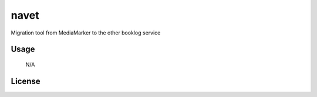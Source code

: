 
=====
navet
=====

.. image:: https://travis-ci.org/norioxkimura/navet.svg?branch=master
    :target: https://travis-ci.org/norioxkimura/navet

Migration tool from MediaMarker to the other booklog service

Usage
-----

 N/A

License
-------


